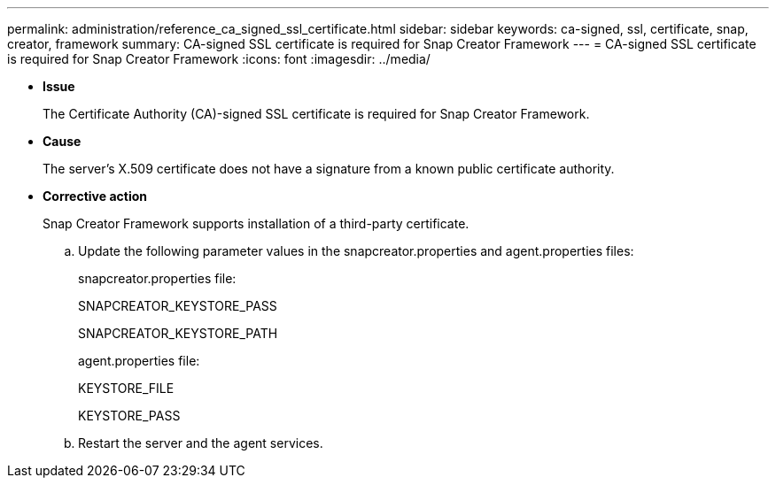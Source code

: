 ---
permalink: administration/reference_ca_signed_ssl_certificate.html
sidebar: sidebar
keywords: ca-signed, ssl, certificate, snap, creator, framework
summary: CA-signed SSL certificate is required for Snap Creator Framework
---
= CA-signed SSL certificate is required for Snap Creator Framework
:icons: font
:imagesdir: ../media/

* *Issue*
+
The Certificate Authority (CA)-signed SSL certificate is required for Snap Creator Framework.

* *Cause*
+
The server's X.509 certificate does not have a signature from a known public certificate authority.

* *Corrective action*
+
Snap Creator Framework supports installation of a third-party certificate.

 .. Update the following parameter values in the snapcreator.properties and agent.properties files:
+
snapcreator.properties file:
+
SNAPCREATOR_KEYSTORE_PASS
+
SNAPCREATOR_KEYSTORE_PATH
+
agent.properties file:
+
KEYSTORE_FILE
+
KEYSTORE_PASS

 .. Restart the server and the agent services.
